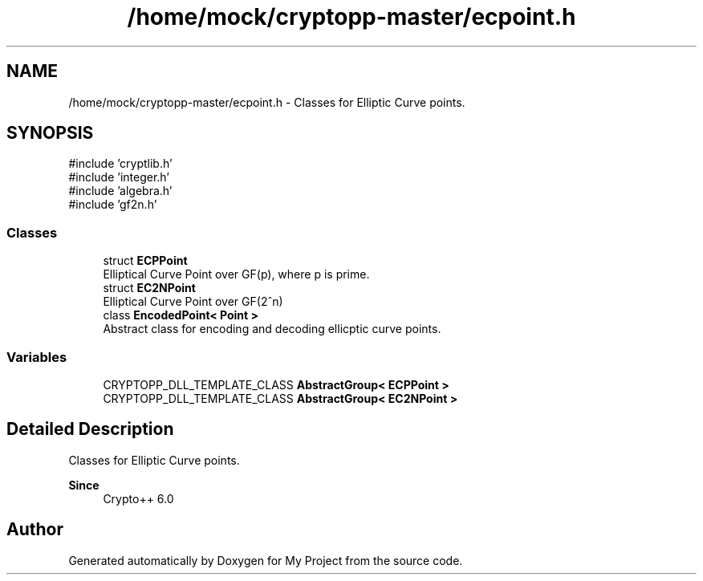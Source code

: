 .TH "/home/mock/cryptopp-master/ecpoint.h" 3 "My Project" \" -*- nroff -*-
.ad l
.nh
.SH NAME
/home/mock/cryptopp-master/ecpoint.h \- Classes for Elliptic Curve points\&.

.SH SYNOPSIS
.br
.PP
\fR#include 'cryptlib\&.h'\fP
.br
\fR#include 'integer\&.h'\fP
.br
\fR#include 'algebra\&.h'\fP
.br
\fR#include 'gf2n\&.h'\fP
.br

.SS "Classes"

.in +1c
.ti -1c
.RI "struct \fBECPPoint\fP"
.br
.RI "Elliptical Curve Point over GF(p), where p is prime\&. "
.ti -1c
.RI "struct \fBEC2NPoint\fP"
.br
.RI "Elliptical Curve Point over GF(2^n) "
.ti -1c
.RI "class \fBEncodedPoint< Point >\fP"
.br
.RI "Abstract class for encoding and decoding ellicptic curve points\&. "
.in -1c
.SS "Variables"

.in +1c
.ti -1c
.RI "CRYPTOPP_DLL_TEMPLATE_CLASS \fBAbstractGroup< ECPPoint >\fP"
.br
.ti -1c
.RI "CRYPTOPP_DLL_TEMPLATE_CLASS \fBAbstractGroup< EC2NPoint >\fP"
.br
.in -1c
.SH "Detailed Description"
.PP
Classes for Elliptic Curve points\&.


.PP
\fBSince\fP
.RS 4
Crypto++ 6\&.0
.RE
.PP

.SH "Author"
.PP
Generated automatically by Doxygen for My Project from the source code\&.
